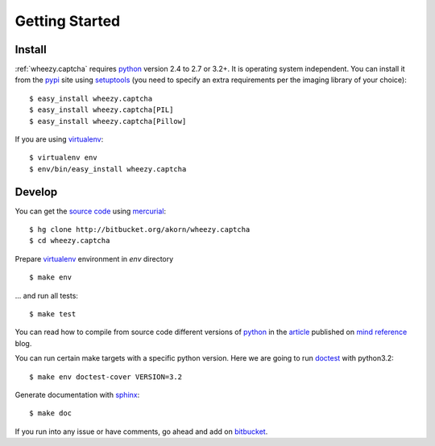 
Getting Started
===============

Install
-------

:ref:`wheezy.captcha` requires `python`_ version 2.4 to 2.7 or 3.2+.
It is operating system independent. You can install it from the `pypi`_
site using `setuptools`_ (you need to specify an extra requirements per
the imaging library of your choice)::

    $ easy_install wheezy.captcha
    $ easy_install wheezy.captcha[PIL]
    $ easy_install wheezy.captcha[Pillow]

If you are using `virtualenv`_::

    $ virtualenv env
    $ env/bin/easy_install wheezy.captcha

Develop
-------

You can get the `source code`_ using `mercurial`_::

    $ hg clone http://bitbucket.org/akorn/wheezy.captcha
    $ cd wheezy.captcha

Prepare `virtualenv`_ environment in *env* directory ::

    $ make env

... and run all tests::

    $ make test

You can read how to compile from source code different versions of
`python`_ in the `article`_ published on `mind reference`_ blog.

You can run certain make targets with a specific python version. Here
we are going to run `doctest`_ with python3.2::

    $ make env doctest-cover VERSION=3.2

Generate documentation with `sphinx`_::

	$ make doc

If you run into any issue or have comments, go ahead and add on
`bitbucket`_.

.. _`pypi`: http://pypi.python.org/pypi/wheezy.captcha
.. _`python`: http://www.python.org
.. _`setuptools`: http://pypi.python.org/pypi/setuptools
.. _`bitbucket`: http://bitbucket.org/akorn/wheezy.captcha/issues
.. _`source code`: http://bitbucket.org/akorn/wheezy.captcha/src
.. _`mercurial`: http://mercurial.selenic.com/
.. _`virtualenv`: http://pypi.python.org/pypi/virtualenv
.. _`article`: http://mindref.blogspot.com/2011/09/compile-python-from-source.html
.. _`mind reference`: http://mindref.blogspot.com/
.. _`doctest`: http://docs.python.org/library/doctest.html
.. _`sphinx`: http://sphinx.pocoo.org/
